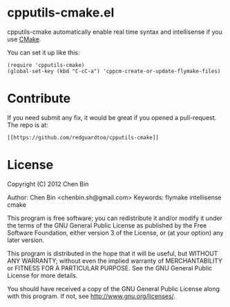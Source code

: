 * cpputils-cmake.el
cpputils-cmake automatically enable real time syntax and intellisense if you use [[http://www.cmake.org][CMake]].

You can set it up like this:
#+BEGIN_SRC elisp
(require 'cpputils-cmake)
(global-set-key (kbd "C-cC-a") 'cppcm-create-or-update-flymake-files)
#+END_SRC

* Contribute
If you need submit any fix, it would be great if you opened a pull-request. The repo is at:
#+BEGIN_EXAMPLE
[[https://github.com/redguardtoo/cpputils-cmake]]
#+END_EXAMPLE

* License
Copyright (C) 2012 Chen Bin

Author: Chen Bin <chenbin.sh@gmail.com> Keywords: flymake intellisense cmake

This program is free software; you can redistribute it and/or modify it under the terms of the GNU General Public License as published by the Free Software Foundation, either version 3 of the License, or (at your option) any later version.

This program is distributed in the hope that it will be useful, but WITHOUT ANY WARRANTY; without even the implied warranty of MERCHANTABILITY or FITNESS FOR A PARTICULAR PURPOSE. See the GNU General Public License for more details.

You should have received a copy of the GNU General Public License along with this program. If not, see [[http://www.gnu.org/licenses/]].
